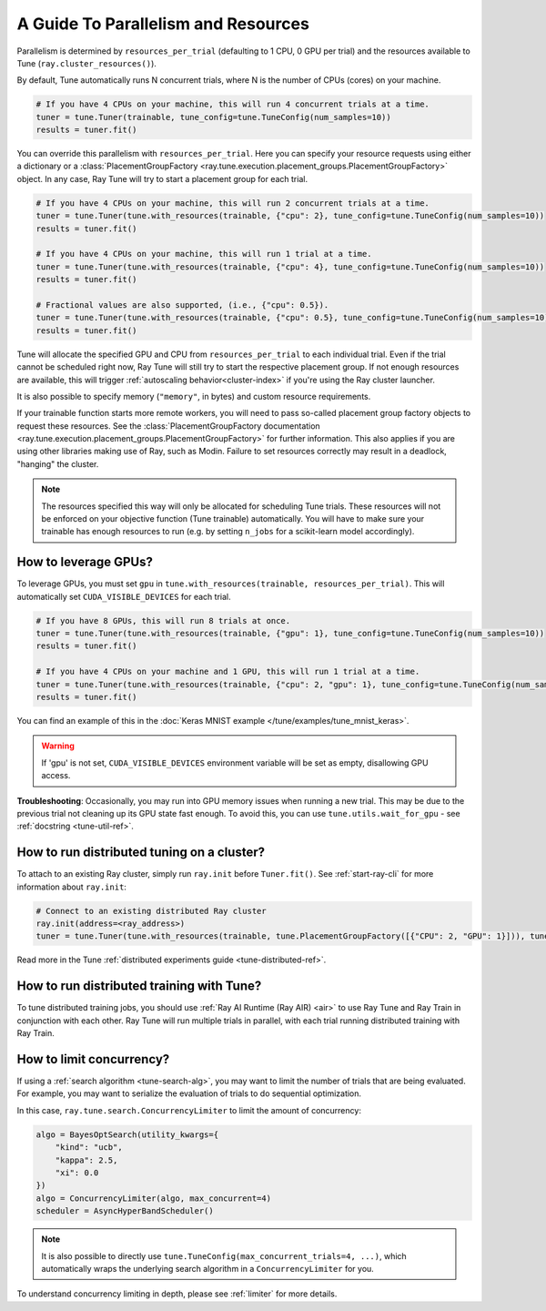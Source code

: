 .. _tune-parallelism:

A Guide To Parallelism and Resources
------------------------------------

Parallelism is determined by ``resources_per_trial`` (defaulting to 1 CPU, 0 GPU per trial)
and the resources available to Tune (``ray.cluster_resources()``).

By default, Tune automatically runs N concurrent trials, where N is the number of CPUs (cores) on your machine.

.. code-block:: python

    # If you have 4 CPUs on your machine, this will run 4 concurrent trials at a time.
    tuner = tune.Tuner(trainable, tune_config=tune.TuneConfig(num_samples=10))
    results = tuner.fit()

You can override this parallelism with ``resources_per_trial``. Here you can
specify your resource requests using either a dictionary or a
:class:`PlacementGroupFactory <ray.tune.execution.placement_groups.PlacementGroupFactory>`
object. In any case, Ray Tune will try to start a placement group for each trial.

.. code-block:: python

    # If you have 4 CPUs on your machine, this will run 2 concurrent trials at a time.
    tuner = tune.Tuner(tune.with_resources(trainable, {"cpu": 2}, tune_config=tune.TuneConfig(num_samples=10))
    results = tuner.fit()

    # If you have 4 CPUs on your machine, this will run 1 trial at a time.
    tuner = tune.Tuner(tune.with_resources(trainable, {"cpu": 4}, tune_config=tune.TuneConfig(num_samples=10))
    results = tuner.fit()

    # Fractional values are also supported, (i.e., {"cpu": 0.5}).
    tuner = tune.Tuner(tune.with_resources(trainable, {"cpu": 0.5}, tune_config=tune.TuneConfig(num_samples=10))
    results = tuner.fit()


Tune will allocate the specified GPU and CPU from ``resources_per_trial`` to each individual trial.
Even if the trial cannot be scheduled right now, Ray Tune will still try to start
the respective placement group. If not enough resources are available, this will trigger
:ref:`autoscaling behavior<cluster-index>` if you're using the Ray cluster launcher.

It is also possible to specify memory (``"memory"``, in bytes) and custom resource requirements.

If your trainable function starts more remote workers, you will need to pass so-called placement group
factory objects to request these resources.
See the :class:`PlacementGroupFactory documentation <ray.tune.execution.placement_groups.PlacementGroupFactory>`
for further information.
This also applies if you are using other libraries making use of Ray, such as Modin.
Failure to set resources correctly may result in a deadlock, "hanging" the cluster.

.. note::
    The resources specified this way will only be allocated for scheduling Tune trials.
    These resources will not be enforced on your objective function (Tune trainable) automatically.
    You will have to make sure your trainable has enough resources to run (e.g. by setting ``n_jobs`` for a
    scikit-learn model accordingly).

How to leverage GPUs?
~~~~~~~~~~~~~~~~~~~~~

To leverage GPUs, you must set ``gpu`` in ``tune.with_resources(trainable, resources_per_trial)``.
This will automatically set ``CUDA_VISIBLE_DEVICES`` for each trial.

.. code-block:: python

    # If you have 8 GPUs, this will run 8 trials at once.
    tuner = tune.Tuner(tune.with_resources(trainable, {"gpu": 1}, tune_config=tune.TuneConfig(num_samples=10))
    results = tuner.fit()

    # If you have 4 CPUs on your machine and 1 GPU, this will run 1 trial at a time.
    tuner = tune.Tuner(tune.with_resources(trainable, {"cpu": 2, "gpu": 1}, tune_config=tune.TuneConfig(num_samples=10))
    results = tuner.fit()

You can find an example of this in the :doc:`Keras MNIST example </tune/examples/tune_mnist_keras>`.

.. warning:: If 'gpu' is not set, ``CUDA_VISIBLE_DEVICES`` environment variable will be set as empty, disallowing GPU access.

**Troubleshooting**: Occasionally, you may run into GPU memory issues when running a new trial. This may be
due to the previous trial not cleaning up its GPU state fast enough. To avoid this,
you can use ``tune.utils.wait_for_gpu`` - see :ref:`docstring <tune-util-ref>`.

How to run distributed tuning on a cluster?
~~~~~~~~~~~~~~~~~~~~~~~~~~~~~~~~~~~~~~~~~~~

To attach to an existing Ray cluster, simply run ``ray.init`` before ``Tuner.fit()``.
See :ref:`start-ray-cli` for more information about ``ray.init``:

.. code-block:: python

    # Connect to an existing distributed Ray cluster
    ray.init(address=<ray_address>)
    tuner = tune.Tuner(tune.with_resources(trainable, tune.PlacementGroupFactory([{"CPU": 2, "GPU": 1}])), tune_config=tune.TuneConfig(num_samples=100))

Read more in the Tune :ref:`distributed experiments guide <tune-distributed-ref>`.


.. _tune-dist-training:

How to run distributed training with Tune?
~~~~~~~~~~~~~~~~~~~~~~~~~~~~~~~~~~~~~~~~~~

To tune distributed training jobs, you should use :ref:`Ray AI Runtime (Ray AIR) <air>` to use Ray Tune and Ray Train in conjunction with
each other. Ray Tune will run multiple trials in parallel, with each trial running distributed training with Ray Train.

How to limit concurrency?
~~~~~~~~~~~~~~~~~~~~~~~~~

If using a :ref:`search algorithm <tune-search-alg>`, you may want to limit the number of trials that are being evaluated.
For example, you may want to serialize the evaluation of trials to do sequential optimization.

In this case, ``ray.tune.search.ConcurrencyLimiter`` to limit the amount of concurrency:

.. code-block:: python

    algo = BayesOptSearch(utility_kwargs={
        "kind": "ucb",
        "kappa": 2.5,
        "xi": 0.0
    })
    algo = ConcurrencyLimiter(algo, max_concurrent=4)
    scheduler = AsyncHyperBandScheduler()

.. note::

    It is also possible to directly use ``tune.TuneConfig(max_concurrent_trials=4, ...)``, which automatically wraps
    the underlying search algorithm in a ``ConcurrencyLimiter`` for you.

To understand concurrency limiting in depth, please see :ref:`limiter` for more details.
